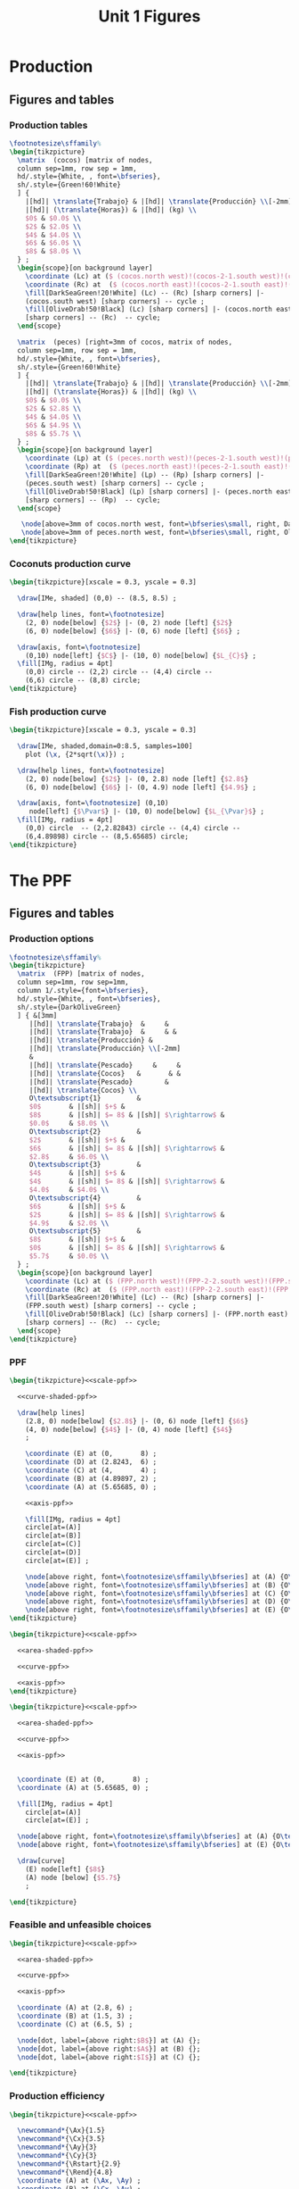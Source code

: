 #+STARTUP: indent hidestars content

#+TITLE: Unit 1 Figures

#+PROPERTY: header-args:latex :noweb yes :eval no

* Production


** Figures and tables


*** Production tables
#+BEGIN_SRC latex :tangle fig-01_1004-tab_fpp1.tex :noweb no
  \footnotesize\sffamily%
  \begin{tikzpicture}
    \matrix  (cocos) [matrix of nodes,
    column sep=1mm, row sep = 1mm,
    hd/.style={White, , font=\bfseries},
    sh/.style={Green!60!White}
    ] {
      |[hd]| \translate{Trabajo} & |[hd]| \translate{Producción} \\[-2mm]
      |[hd]| (\translate{Horas}) & |[hd]| (kg) \\
      $0$ & $0.0$ \\
      $2$ & $2.0$ \\
      $4$ & $4.0$ \\
      $6$ & $6.0$ \\
      $8$ & $8.0$ \\
    } ;
    \begin{scope}[on background layer]
      \coordinate (Lc) at ($ (cocos.north west)!(cocos-2-1.south west)!(cocos.south west) $);
      \coordinate (Rc) at  ($ (cocos.north east)!(cocos-2-1.south east)!(cocos.south east) $);
      \fill[DarkSeaGreen!20!White] (Lc) -- (Rc) [sharp corners] |-
      (cocos.south west) [sharp corners] -- cycle ;
      \fill[OliveDrab!50!Black] (Lc) [sharp corners] |- (cocos.north east)
      [sharp corners] -- (Rc)  -- cycle;
    \end{scope}

    \matrix  (peces) [right=3mm of cocos, matrix of nodes,
    column sep=1mm, row sep = 1mm,
    hd/.style={White, , font=\bfseries},
    sh/.style={Green!60!White}
    ] {
      |[hd]| \translate{Trabajo} & |[hd]| \translate{Producción} \\[-2mm]
      |[hd]| (\translate{Horas}) & |[hd]| (kg) \\
      $0$ & $0.0$ \\
      $2$ & $2.8$ \\
      $4$ & $4.0$ \\
      $6$ & $4.9$ \\
      $8$ & $5.7$ \\
    } ;
    \begin{scope}[on background layer]
      \coordinate (Lp) at ($ (peces.north west)!(peces-2-1.south west)!(peces.south west) $);
      \coordinate (Rp) at  ($ (peces.north east)!(peces-2-1.south east)!(peces.south east) $);
      \fill[DarkSeaGreen!20!White] (Lp) -- (Rp) [sharp corners] |-
      (peces.south west) [sharp corners] -- cycle ;
      \fill[OliveDrab!50!Black] (Lp) [sharp corners] |- (peces.north east)
      [sharp corners] -- (Rp)  -- cycle;
    \end{scope}

     \node[above=3mm of cocos.north west, font=\bfseries\small, right, DarkSeaGreen!20!Black] {\translate{Cocos}};
     \node[above=3mm of peces.north west, font=\bfseries\small, right, OliveDrab!50!Black] {\translate{Pescado}};
  \end{tikzpicture}
#+END_SRC


*** Coconuts production curve
#+BEGIN_SRC latex :tangle fig-01_1004-prod.tex :noweb no
  \begin{tikzpicture}[xscale = 0.3, yscale = 0.3]

    \draw[IMe, shaded] (0,0) -- (8.5, 8.5) ;

    \draw[help lines, font=\footnotesize]
      (2, 0) node[below] {$2$} |- (0, 2) node [left] {$2$}
      (6, 0) node[below] {$6$} |- (0, 6) node [left] {$6$} ;

    \draw[axis, font=\footnotesize]
      (0,10) node[left] {$C$} |- (10, 0) node[below] {$L_{C}$} ;
    \fill[IMg, radius = 4pt]
      (0,0) circle -- (2,2) circle -- (4,4) circle --
      (6,6) circle -- (8,8) circle;
  \end{tikzpicture}
#+END_SRC


*** Fish production curve
#+BEGIN_SRC latex :tangle fig-01_1004-prod2.tex :noweb no
  \begin{tikzpicture}[xscale = 0.3, yscale = 0.3]

    \draw[IMe, shaded,domain=0:8.5, samples=100]
      plot (\x, {2*sqrt(\x)}) ;

    \draw[help lines, font=\footnotesize]
      (2, 0) node[below] {$2$} |- (0, 2.8) node [left] {$2.8$}
      (6, 0) node[below] {$6$} |- (0, 4.9) node [left] {$4.9$} ;

    \draw[axis, font=\footnotesize] (0,10)
       node[left] {$\Pvar$} |- (10, 0) node[below] {$L_{\Pvar}$} ;
    \fill[IMg, radius = 4pt]
      (0,0) circle  -- (2,2.82843) circle -- (4,4) circle --
      (6,4.89898) circle -- (8,5.65685) circle;
  \end{tikzpicture}
#+END_SRC



* The PPF


** Figures and tables


*** Production options
#+BEGIN_SRC latex :tangle fig-01_1004-tab_fpp2.tex :noweb no
  \footnotesize\sffamily%
  \begin{tikzpicture}
    \matrix  (FPP) [matrix of nodes,
    column sep=1mm, row sep=1mm,
    column 1/.style={font=\bfseries},
    hd/.style={White, , font=\bfseries},
    sh/.style={DarkOliveGreen}
    ] { &[3mm]
       |[hd]| \translate{Trabajo}  &     &
       |[hd]| \translate{Trabajo}  &     & &
       |[hd]| \translate{Producción} &
       |[hd]| \translate{Producción} \\[-2mm]
       &
       |[hd]| \translate{Pescado}     &     &
       |[hd]| \translate{Cocos}   &       & &
       |[hd]| \translate{Pescado}        &
       |[hd]| \translate{Cocos} \\
       O\textsubscript{1}         &
       $0$       & |[sh]| $+$ &
       $8$       & |[sh]| $= 8$ & |[sh]| $\rightarrow$ &
       $0.0$     & $8.0$ \\
       O\textsubscript{2}         &
       $2$       & |[sh]| $+$ &
       $6$       & |[sh]| $= 8$ & |[sh]| $\rightarrow$ &
       $2.8$     & $6.0$ \\
       O\textsubscript{3}         &
       $4$       & |[sh]| $+$ &
       $4$       & |[sh]| $= 8$ & |[sh]| $\rightarrow$ &
       $4.0$     & $4.0$ \\
       O\textsubscript{4}         &
       $6$       & |[sh]| $+$ &
       $2$       & |[sh]| $= 8$ & |[sh]| $\rightarrow$ &
       $4.9$     & $2.0$ \\
       O\textsubscript{5}         &
       $8$       & |[sh]| $+$ &
       $0$       & |[sh]| $= 8$ & |[sh]| $\rightarrow$ &
       $5.7$     & $0.0$ \\
    } ;
    \begin{scope}[on background layer]
      \coordinate (Lc) at ($ (FPP.north west)!(FPP-2-2.south west)!(FPP.south west) $);
      \coordinate (Rc) at  ($ (FPP.north east)!(FPP-2-2.south east)!(FPP.south east) $);
      \fill[DarkSeaGreen!20!White] (Lc) -- (Rc) [sharp corners] |-
      (FPP.south west) [sharp corners] -- cycle ;
      \fill[OliveDrab!50!Black] (Lc) [sharp corners] |- (FPP.north east)
      [sharp corners] -- (Rc)  -- cycle;
    \end{scope}
  \end{tikzpicture}
#+END_SRC


*** PPF
#+BEGIN_SRC latex :tangle fig-01_1004-fpp1.tex
  \begin{tikzpicture}<<scale-ppf>>

    <<curve-shaded-ppf>>

    \draw[help lines]
      (2.8, 0) node[below] {$2.8$} |- (0, 6) node [left] {$6$}
      (4, 0) node[below] {$4$} |- (0, 4) node [left] {$4$}
      ;

      \coordinate (E) at (0,       8) ;
      \coordinate (D) at (2.8243,  6) ;
      \coordinate (C) at (4,       4) ;
      \coordinate (B) at (4.89897, 2) ;
      \coordinate (A) at (5.65685, 0) ;

      <<axis-ppf>>

      \fill[IMg, radius = 4pt]
      circle[at=(A)]
      circle[at=(B)]
      circle[at=(C)]
      circle[at=(D)]
      circle[at=(E)] ;

      \node[above right, font=\footnotesize\sffamily\bfseries] at (A) {O\textsubscript{5}} ;
      \node[above right, font=\footnotesize\sffamily\bfseries] at (B) {O\textsubscript{4}} ;
      \node[above right, font=\footnotesize\sffamily\bfseries] at (C) {O\textsubscript{3}} ;
      \node[above right, font=\footnotesize\sffamily\bfseries] at (D) {O\textsubscript{2}} ;
      \node[above right, font=\footnotesize\sffamily\bfseries] at (E) {O\textsubscript{1}} ;
  \end{tikzpicture}
#+END_SRC

#+BEGIN_SRC latex :tangle fig-01_1004-fpp2a.tex
  \begin{tikzpicture}<<scale-ppf>>

    <<area-shaded-ppf>>

    <<curve-ppf>>

    <<axis-ppf>>
  \end{tikzpicture}
#+END_SRC

#+BEGIN_SRC latex :tangle fig-01_1004-fpp1a.tex
  \begin{tikzpicture}<<scale-ppf>>

    <<area-shaded-ppf>>

    <<curve-ppf>>

    <<axis-ppf>>


    \coordinate (E) at (0,       8) ;
    \coordinate (A) at (5.65685, 0) ;

    \fill[IMg, radius = 4pt]
      circle[at=(A)]
      circle[at=(E)] ;

    \node[above right, font=\footnotesize\sffamily\bfseries] at (A) {O\textsubscript{5}} ;
    \node[above right, font=\footnotesize\sffamily\bfseries] at (E) {O\textsubscript{1}} ;

    \draw[curve]
      (E) node[left] {$8$}
      (A) node [below] {$5.7$}
      ;

  \end{tikzpicture}
#+END_SRC


*** Feasible and unfeasible choices
#+BEGIN_SRC latex :tangle fig-01_1004-fpp2.tex
  \begin{tikzpicture}<<scale-ppf>>

    <<area-shaded-ppf>>

    <<curve-ppf>>

    <<axis-ppf>>

    \coordinate (A) at (2.8, 6) ;
    \coordinate (B) at (1.5, 3) ;
    \coordinate (C) at (6.5, 5) ;

    \node[dot, label={above right:$B$}] at (A) {};
    \node[dot, label={above right:$A$}] at (B) {};
    \node[dot, label={above right:$I$}] at (C) {};

  \end{tikzpicture}
#+END_SRC


*** Production efficiency
#+BEGIN_SRC latex :tangle fig-01_1004-fpp3a.tex
  \begin{tikzpicture}<<scale-ppf>>

    \newcommand*{\Ax}{1.5}
    \newcommand*{\Cx}{3.5}
    \newcommand*{\Ay}{3}
    \newcommand*{\Cy}{3}
    \newcommand*{\Rstart}{2.9}
    \newcommand*{\Rend}{4.8}
    \coordinate (A) at (\Ax, \Ay) ;
    \coordinate (B) at (\Cx, \Ay) ;
    \coordinate (C) at (\Cx, \Cy) ;


    \draw[help lines] let \p1 = (A), \p2 = (B) in
       (0, \y1) -| (\x1, 0) (A) -| (\x2, 0) ;

    <<curve-ppf>>

    <<axis-ppf>>

    \node[dot, label={above:$A$}] at (A) {};
    \node[dot, label={above:$A'$}] at (B) {};

    \draw[shift arrow, shorten >= 1pt, shorten <= 1pt, ->]
    let \p1 = (A), \p2 = (B) in
    (\x1, -0.3) -- (\x2, -0.3) ;

    \node[curve label] at ($ (\Ax, -1)!0.5!(\Cx, -1) $) {$\Delta P$} ;

    \node[curve label, left] at (0, \Cy)  {\phantom{$\Cy$}} ;

  \end{tikzpicture}
#+END_SRC

#+BEGIN_SRC latex :tangle fig-01_1004-fpp3.tex
  \begin{tikzpicture}<<scale-ppf>>
    \newcommand*{\Ax}{2.8}
    \newcommand*{\Cx}{5}
    \newcommand*{\Ay}{6}
    \newcommand*{\Cy}{\Ay}
    \newcommand*{\Rstart}{2.9}
    \newcommand*{\Rend}{4.8}
    \coordinate (A) at (\Ax, \Ay) ;
    \coordinate (B) at (\Cx, \Ay) ;
    \coordinate (C) at (\Cx, \Cy) ;


    \draw[help lines] let \p1 = (A), \p2 = (B) in
       (0, \y1) -| (\x1, 0) (A) -| (\x2, 0) ;

    <<curve-ppf>>

    <<axis-ppf>>

    \node[dot, label={above right:$B$}] at (A) {};
    \node[dot, label={above right:$B'$}] at (B) {};

    \draw[shift arrow, shorten >= 1pt, shorten <= 1pt, ->]
    let \p1 = (A), \p2 = (B) in
    (\x1, -0.3) -- (\x2, -0.3) ;

    \node[curve label] at ($ (\Ax, -1)!0.5!(\Cx, -1) $) {$\Delta P$} ;
    \node[curve label, left] at (0, \Cy)  {\phantom{$\Cy$}} ;
  \end{tikzpicture}
#+END_SRC



* Oportunity cost


** Figures and tables


*** Opportunity cost

#+BEGIN_SRC latex :tangle fig-01_1004-fpp4.tex


  \begin{tikzpicture}<<scale-ppf>>
    \newcommand*{\Ax}{2.8}
    \newcommand*{\Cx}{5}
    \newcommand*{\Ay}{6}
    \newcommand*{\Cy}{1.75}
    \newcommand*{\Rstart}{2.9}
    \newcommand*{\Rend}{4.8}
    \coordinate (A) at (\Ax, \Ay) ;
    \coordinate (B) at (\Cx, \Ay) ;
    \coordinate (C) at (\Cx, \Cy) ;


    \draw[help lines] let \p1 = (A), \p2 = (B) in
       (0, \y1) -| (\x1, 0) ; % (A) -| (\x2, 0) ;
    \draw[help lines] let \p1 = (C) in
       (0, \y1) -| (\x1, 0) ;

    <<curve-ppf>>

    <<axis-ppf>>

    \node[dot, label={above right:$B$}] at (A) {};
    \node[dot, label={above right:$D$}] at (C) {};

    \draw[shift arrow, shorten >= 1pt, shorten <= 1pt, ->]
    let \p1 = (A), \p2 = (B) in
    (\x1, -0.3) -- (\x2, -0.3) ;

    \draw[shift arrow, shorten >= 1pt, shorten <= 1pt, ->]
    let \p1 = (A), \p2 = (C) in
    (-0.3, \y1) -- (-0.3, \y2) ;

    \begin{scope}[xshift=3mm]
      \draw[shift arrow, shorten >= 1pt, shorten <= 0pt, ->]
        plot[domain=\Rstart:\Rend, samples=100] (\x, {8-0.25*\x^2}) ;
    \end{scope}

    \node[curve label] at ($ (\Ax, -1)!0.5!(\Cx, -1) $) {$\Delta P$} ;
    \node[curve label, left] at ($ (-0.2, \Ay)!0.5!(-0.2, \Cy) $) {$\Delta C$} ;

    \node[curve label, left] at (0, \Cy)  {\phantom{$\Cy$}} ;
  \end{tikzpicture}
#+END_SRC

#+BEGIN_SRC latex :tangle fig-01_1004-fpp5.tex


  \begin{tikzpicture}<<scale-ppf>>
    \newcommand*{\Ax}{2.8}
    \newcommand*{\Cx}{5}
    \newcommand*{\Ay}{6}
    \newcommand*{\Cy}{1.75}
    \newcommand*{\Rstart}{2.9}
    \newcommand*{\Rend}{4.8}
    \coordinate (A) at (\Ax, \Ay) ;
    \coordinate (B) at (\Cx, \Ay) ;
    \coordinate (C) at (\Cx, \Cy) ;


    \draw[help lines] let \p1 = (A), \p2 = (B) in
       (0, \y1) -| (\x1, 0); % (A) -| (\x2, 0) ;
    \draw[help lines] let \p1 = (C) in
       (0, \y1) -| (\x1, 0) ;

    <<curve-ppf>>

    <<axis-ppf>>

    \node[dot, label={above right:$B$}] at (A) {};
    % \node[dot, label={above right:$B$}] at (B) {};
    \node[dot, label={above right:$D$}] at (C) {};

    % \draw[shift arrow, shorten >= 1pt, shorten <= 1pt, ->]
    % let \p1 = (A), \p2 = (B) in
    % (\x1, -0.3) -- (\x2, -0.3) ;

    % \draw[shift arrow, shorten >= 1pt, shorten <= 1pt, ->]
    % let \p1 = (A), \p2 = (C) in
    % (-0.3, \y1) -- (-0.3, \y2) ;

    \begin{scope}[xshift=3mm]
      \draw[shift arrow, shorten >= 1pt, shorten <= 0pt, ->]
        plot[domain=\Rstart:\Rend, samples=100] (\x, {8-0.25*\x^2}) ;
    \end{scope}

    \node[curve label] at ($ (\Ax, -1)!0.5!(\Cx, -1) $) {\phantom{$\Delta P$}} ;
    % \node[curve label, left] at ($ (-0.2, \Ay)!0.5!(-0.2, \Cy) $) {$\Delta C$} ;

    \node[curve label, below] at (\Ax, 0)  {$\Ax$} ;
    \node[curve label, below] at (\Cx, 0)  {$\Cx$} ;
    \node[curve label, left] at (0, \Ay)  {$\Ay$} ;
    \node[curve label, left] at (0, \Cy)  {$\Cy$} ;

  \end{tikzpicture}
#+END_SRC

#+BEGIN_SRC latex :tangle fig-01_1004-tab_fpp3.tex


  \footnotesize\sffamily%
  \begin{tikzpicture}
    \matrix  (FPP) [matrix of nodes,
    column sep=2mm, row sep=1mm,
    column 1/.style={font=\bfseries},
    %hd/.style={White, font=\mathversion{boldsf}},
    hd/.style={White, font=\bfseries},
    sh/.style={Green!60!White}
    ] { &[6mm]
       |[hd]| $\Pvar$  &
       |[hd]| $C$                 &[6mm]
       |[hd]| $\Delta \Pvar$          &
       |[hd]| $\Delta C$          &[6mm]
       |[hd]| $|\Delta C/\Delta \Pvar|$ \\
       O\textsubscript{1}         &
       $0.0$     & $8.0$  & --- & --- & --- \\
       O\textsubscript{2}         &
       $2.8$     & $6.0$ & $2.8$ & $-2.0$ & $0.7$ \\
       O\textsubscript{3}         &
       $4.0$     &  $4.0$ & $1.2$ & $-2.0$ & $1.7$ \\
       O\textsubscript{4}         &
       $4.9$     & $2.0$ & $0.9$ & $-2.0$ & $2.2$ \\
       O\textsubscript{5}         &
       $5.7$     & $0.0$ & $0.8$ & $-2.0$ & $2.5$ \\
    } ;
    \begin{scope}[on background layer]
      \coordinate (Lc) at ($ (FPP.north west)!(FPP-1-2.south west)!(FPP.south west) $);
      \coordinate (Rc) at  ($ (FPP.north east)!(FPP-1-2.south east)!(FPP.south east) $);
      \fill[DarkSeaGreen!20!White] (Lc) -- (Rc) [sharp corners] |-
      (FPP.south west) [sharp corners] -- cycle ;
      \fill[OliveDrab!50!Black] (Lc) [sharp corners] |- (FPP.north east)
      [sharp corners] -- (Rc)  -- cycle;
    \end{scope}
  \end{tikzpicture}
#+END_SRC


*** Slope
#+BEGIN_SRC latex :tangle fig-01_1004-fpp6.tex


  \begin{tikzpicture}<<scale-ppf>>
    \newcommand*{\Ax}{2.82843}
    \newcommand*{\Cx}{5}
    \newcommand*{\Ay}{6}
    \newcommand*{\Cy}{1.76}
    \newcommand*{\Adx}{1}
    \newcommand*{\Cdx}{0.5}

    \coordinate (A) at (\Ax, \Ay) ;
    \coordinate (C) at (\Cx, \Cy) ;
    \coordinate (Atg) at ($ (1, {-0.5*\Ax}) $);


    \coordinate (A1) at ($ (A) -\Adx*(Atg) $) ;
    \coordinate (A2) at ($ (A) +\Adx*(Atg) $) ;


    <<curve-ppf>>

    \draw[CMg]  (A1) --  (A2) ;

    <<axis-ppf>>

    \node[dot] at (A) {} ;
  \end{tikzpicture}
#+END_SRC


*** Concavity
#+BEGIN_SRC latex :tangle fig-01_1004-fpp7.tex


  \begin{tikzpicture}<<scale-ppf>>
    \newcommand*{\Ax}{2.82843}
    \newcommand*{\Cx}{5}
    \newcommand*{\Ay}{6}
    \newcommand*{\Cy}{1.76}
    \newcommand*{\Adx}{1}
    \newcommand*{\Cdx}{0.6}

    \coordinate (A) at (\Ax, \Ay) ;
    \coordinate (C) at (\Cx, \Cy) ;
    \coordinate (Atg) at ($ (1, {-0.5*\Ax}) $);
    \coordinate (Ctg) at ($ (1, {-0.5*\Cx}) $);

    \coordinate (A1) at ($ (A) -\Adx*(Atg) $) ;
    \coordinate (A2) at ($ (A) +\Adx*(Atg) $) ;
    \coordinate (C1) at ($ (C) -\Cdx*(Ctg) $) ;
    \coordinate (C2) at ($ (C) +\Cdx*(Ctg) $) ;

    <<curve-ppf>>

    \draw[CMg]  (A1) --  (A2) ;
    \draw[CMg]  (C1) --  (C2) ;

    <<axis-ppf>>

    \node[dot] at (A) {} ;
    \node[dot] at (C) {} ;
  \end{tikzpicture}
#+END_SRC


* Applications


** Figures and tables


*** Growth
#+BEGIN_SRC latex :tangle fig-01_1004-gr2.tex
  \begin{tikzpicture}<<scale-ppf>>

    <<curve-ppf>>

    <<curve-ppf2>>

    <<axis-ppf>>

    \draw[shift arrow, shorten >= 4pt, shorten <= 4pt, ->]
       (5, 1.75) -- (7.4, 2.2) ;

    \draw[shift arrow, shorten >= 4pt, shorten <= 4pt, ->]
       (2.8, 6) -- (4, 7.2) ;

  \end{tikzpicture}
#+END_SRC

#+BEGIN_SRC latex :tangle fig-01_1004-gr3.tex
  \begin{tikzpicture}<<scale-ppf>>

    <<curve-ppf>>

    <<curve-ppf2>>

    <<axis-ppf>>

    \draw[shift arrow, shorten >= 4pt, shorten <= 4pt, ->]
       (5, 1.75) -- (7.4, 2.2) ;

    \draw[shift arrow, shorten >= 4pt, shorten <= 4pt, ->]
       (2.8, 6) -- (4, 7.2) ;


    \coordinate (A) at (4, 4) ;
    \coordinate (B) at (5.5, 5.3347) ;

    \node[dot, label={below left:$A$}] at (A) {};
    \node[dot, label={above right:$A'$}] at (B) {};

   \draw[shift arrow, shorten >= 4pt, shorten <= 4pt, ->]
       (A) -- (B) ;
  \end{tikzpicture}
#+END_SRC

#+BEGIN_SRC latex :tangle fig-01_1004-gr1.tex
  \begin{tikzpicture}<<scale-ppf>>

    <<curve-ppf>>

    <<curve-ppf3>>

    <<axis-ppf>>

    \draw[shift arrow, shorten >= 4pt, shorten <= 4pt, ->]
       (5, 1.75) -- (7.5, 1.75) ;

    \coordinate (A) at (4, 4) ;
    \coordinate (B) at (5.5, 4.6388889) ;

    \node[dot, label={below left:$A$}] at (A) {};
    \node[dot, label={above right:$A'$}] at (B) {};

   \draw[shift arrow, shorten >= 4pt, shorten <= 4pt, ->]
       (A) -- (B) ;
  \end{tikzpicture}
#+END_SRC




* Common


** Chunks


*** Figures scale

#+BEGIN_SRC latex :noweb-ref scale-ppf
  [xscale = 0.5, yscale = 0.5]
#+END_SRC


*** Axis

#+BEGIN_SRC latex :noweb-ref axis-ppf
  \draw[axis] (0,10) node[left] {$C$} |- (10, 0) node[below] {$\Pvar$} ;
#+END_SRC


*** Curves

#+BEGIN_SRC latex :noweb-ref curve-shaded-ppf
  \draw[IMe, shaded,domain=0:5.65685, samples=100]
    plot (\x, {8-0.25*\x^2}) ;
#+END_SRC

#+BEGIN_SRC latex :noweb-ref area-shaded-ppf
  \fill[Thistle, shaded,domain=0:5.65685, samples=100]
    (0, 0) --   plot (\x, {8-0.25*\x^2}) -- cycle ;
#+END_SRC

#+BEGIN_SRC latex :noweb-ref curve-ppf
  \draw[IMe,domain=0:5.65685, samples=100]
    plot (\x, {8-0.25*\x^2}) ;
#+END_SRC

#+BEGIN_SRC latex :noweb-ref curve-ppf2
  \draw[IMe,domain=0:8.48528, samples=100]
    plot (\x, {9.2-0.12777777*\x^2}) ;
#+END_SRC

#+BEGIN_SRC latex :noweb-ref curve-ppf3
  \draw[IMe,domain=0:8.48528, samples=100]
    plot (\x, {8-0.11111111*\x^2}) ;
#+END_SRC


* Old stuff


** The PIVE program

*** Tables

**** PIVE1
#+BEGIN_SRC latex :tangle fig-1A_1004-tab_pive1.tex
  <<translations-pive>>

  \begin{tikzpicture}
    \matrix  (PIVE) [
    <<tab-common-styles>>
    column 3/.style={right}
    ] {
      \translate{Net Subsidy}:    &  \money{790}
      & |[sh]| ($\money{1000} - \pct{21} \stext{IRPF}$)  \\
      \translate{Fiscal Revenues}: & \money{3370.80} \\
      \translate{Fiscal Balance}: & \money{2580.80}  \\
    } ;
    \begin{scope}[
      on background layer,
      <<tab-common-styles>>
      ]
      %\fill[table bg, sharp corners]
      %(PIVE.north west) rectangle (PIVE.south east);
      \draw[ultra thick, OliveDrab!50!Black]
        (PIVE.north west) -- (PIVE.north east)
        (PIVE.south west) -- (PIVE.south east)
        ;
    \end{scope}
  \end{tikzpicture}
#+END_SRC


**** PIVE2
#+BEGIN_SRC latex :tangle fig-1A_1004-tab_pive2.tex
  <<translations-pive>>

  \begin{tikzpicture}
    \matrix  (PIVE) [
    <<tab-common-styles>>
    column 3/.style={left}
    ] {
      & |[hd]| \translate{With PIVE}
      & |[hd]| \translate{Without PIVE} \\
      \translate{Sales} (\translate{units}):               &
      \num{282400} &  \num{204828}  \\
      \translate{Net Subsidy} (mill. \euro):           &
      \num{223.38}  &  --- \\
      \translate{Fiscal Revenues}: \\[-1mm]
      \hspace{1em}\translate{Automobile Sales} (mill. \euro): &
      \num{951.91} & \num{690.43} \\
      \hspace{1em}\translate{Other Sales} (mill. \euro):    &
      --- &  |[sh]| \num{131.10} &  \\
      \translate{Fiscal Balance} (mill. \euro): &
      \num{728.82} & |[sh]| \num{821.53} \\
    } ;
    \begin{scope}[
      on background layer,
      <<tab-common-styles>>
      ]
      \coordinate (L) at
      ($ (PIVE.north west)!(PIVE-1-3.south west)!(PIVE.south west) $);
      \coordinate (R) at
      ($ (PIVE.north east)!(PIVE-1-3.south east)!(PIVE.south east) $);
      % \fill[table bg] (L) -- (R) [sharp corners] |-
      % (PIVE.south west) [sharp corners] -- cycle ;
      % \fill[header bg] (L) [sharp corners] |- (PIVE.north east)
      % [sharp corners] -- (R)  -- cycle;

      \draw[ultra thick, OliveDrab!50!Black]
       (PIVE.north west) -- (PIVE.north east)
       (PIVE.south west) -- (PIVE.south east)
       ;
      \draw[thick, OliveDrab!50!Black] (L) -- (R);
    \end{scope}

  \end{tikzpicture}
#+END_SRC


*** Chunks

**** Styles
#+BEGIN_SRC latex :noweb-ref tab-common-styles
  matrix of nodes,
  column sep=1mm,
  row sep = 1mm,
  hd/.style={font=\bfseries},
  sh/.style={Green!60!White},
  column 1/.style={right},
  column 2/.style={left},
  table bg/.style={fill=DarkSeaGreen!20!White},
  header bg/.style={fill=OliveDrab!50!Black},
  sh/.style={OliveDrab!50!Black!60!White},
#+END_SRC


**** Translations
#+BEGIN_SRC latex :noweb-ref translations-pive
  \deftranslation[to=Spanish]{Plan PIVE sales}{Ventas del Plan PIVE}
  \deftranslation[to=English]{Plan PIVE sales}{Plan PIVE sales}
  \deftranslation[to=Spanish]{units}{unidades}
  \deftranslation[to=English]{units}{units}
  \deftranslation[to=Spanish]{Net Subsidy}{Ayuda neta}
  \deftranslation[to=English]{Net Subsidy}{Net Subsidy}
  \deftranslation[to=Spanish]{Fiscal Revenues}{Ingresos fiscales}
  \deftranslation[to=English]{Fiscal Revenues}{Fiscal Revenues}
  \deftranslation[to=Spanish]{Fiscal Balance}{Saldo fiscal}
  \deftranslation[to=English]{Fiscal Balance}{Fiscal Balance}
  \deftranslation[to=Spanish]{With PIVE}{Con PIVE}
  \deftranslation[to=English]{With PIVE}{With PIVE}
  \deftranslation[to=Spanish]{Without PIVE}{Sin PIVE}
  \deftranslation[to=English]{Without PIVE}{Without PIVE}
  \deftranslation[to=Spanish]{Sales}{Ventas}
  \deftranslation[to=English]{Sales}{Sales}
  \deftranslation[to=Spanish]{Automobile Sales}{Ventas de automóviles}
  \deftranslation[to=English]{Automobile Sales}{Automobile Sales}
  \deftranslation[to=Spanish]{Other Sales}{Otras ventas}
  \deftranslation[to=English]{Other Sales}{Other Sales}
#+END_SRC


** The circular flow model

*** Figures


**** Agents

#+BEGIN_SRC latex :tangle fig-1A_1004-agents.tex
  <<translations-circ>>
    <<circ-styles>>

    \begin{tikzpicture}<<circ-scale>>
      <<agents>>
      \begin{scope}[transparent]
        <<markets>>
      \end{scope}
    \end{tikzpicture}
#+END_SRC


**** Markets

#+BEGIN_SRC latex :tangle fig-1A_1004-markets.tex
  <<translations-circ>>
    <<circ-styles>>

    \begin{tikzpicture}<<circ-scale>>
      <<markets>>
    \end{tikzpicture}
#+END_SRC


**** Real flows

#+BEGIN_SRC latex :tangle fig-1A_1004-real.tex
  <<translations-circ>>
    <<circ-styles>>

    \begin{tikzpicture}<<circ-scale>>
      <<agents>>
      <<markets>>
      <<real>>
    \end{tikzpicture}
#+END_SRC


**** Monetary flows

#+BEGIN_SRC latex :tangle fig-1A_1004-money.tex
  <<translations-circ>>
    <<circ-styles>>

    \begin{tikzpicture}<<circ-scale>>
      <<agents>>
      <<markets>>
      <<money>>
    \end{tikzpicture}
#+END_SRC


**** Circular flow model

#+BEGIN_SRC latex :tangle fig-1A_1004-circ.tex
  <<translations-circ>>
    <<circ-styles>>

    \begin{tikzpicture}<<circ-scale>>
      <<agents>>
      <<markets>>
      <<real>>
      <<money>>
    \end{tikzpicture}
#+END_SRC


*** Chunks


**** Styles
#+BEGIN_SRC latex :noweb-ref circ-scale
  [yscale=0.82, xscale = 0.98]
#+END_SRC

#+BEGIN_SRC latex :noweb-ref circ-styles
  \tikzset{
    node distance=4.5cm, auto,
    every node/.style={
      font=\tiny\sffamily,
      node font=\tiny\sffamily,
      align=center},
    box/.style={
      fill,
      minimum size=2cm,
      inner xsep=8pt},
    agent/.style={
      box,
      chamfered rectangle,
      chamfered rectangle xsep=0.25cm,
      fill=Thistle!50!White,
      draw=black,
      thick,},
    market/.style={
      box,
      sharp rectangle,
      inner sep=0.5cm,
      draw=black,
      thick,
      fill=PaleGoldenrod!60!White},
    flow/.style={
      font=\bfseries,
      thick, >=stealth',
      shorten <= 2pt,
      shorten >= 2pt},
    real/.style={
      flow,
      ->,
      DarkRed!60!Black },
    monetary/.style={
      flow,
      <-,
      DarkGreen!60!Black },
    label/.style={
      font=\bfseries,
      align=center}
  }

  \newcommand*{\heading}[1]{\scriptsize\textbf{#1}}
#+END_SRC


**** Agents
#+BEGIN_SRC latex :noweb-ref agents
  \node[agent] (Firms)  at (0, 3) {
    \heading{\translate{Firms}}  \\[1ex]
    \translate{Produce Goods} \\[1ex]
    \translate{Use Factors}
  } ;

  \node[agent] (Households) at (9.6, 3) {
    \heading{\translate{Households}} \\[1ex]
    \translate{Consume Goods} \\[1ex]
    \translate{Own Factors}
  } ;

#+END_SRC


**** Markets
#+BEGIN_SRC latex :noweb-ref markets
  \node[market] (Goods) at (4.8 ,6) {
    \heading{\translate{Good Markets}} \\[1ex]
    \translate{Firms Sell} \\[1ex]
    \translate{Households Buy}
  } ;
  \node[market] (Factors) at (4.8, 0)  {
    \heading{\translate{Factor Markets}} \\[1ex]
    \translate{Households Sell} \\[1ex]
    \translate{Firms Buy}
  } ;

#+END_SRC


**** Real flows
#+BEGIN_SRC latex :noweb-ref real
  \draw[real] ($(Firms.north)+(4pt,0)$)
  to[in=180, out=90, edge node = {
    node[pos=0.5, below right, label] {\translate{Production}}}]
  ($(Goods.west)+(0,-4pt)$)
  ;

  \draw[real] ($(Goods.east)+(0, -4pt)$)
  to[in=90, out=0, edge node = {
    node[pos=0.5, below left, label] {\translate{Consumption}}}]
  ($(Households.north)+(-4pt,0)$)
  ;

  \draw[real] ($(Households.south)+(-4pt,0)$)
  to[in=0, out=270, edge node = {
    node[pos=0.5, above left, label] {\translate{Labor}}}]
  ($(Factors.east)+(0, 4pt)$)
  ;

  \draw[real] ($(Factors.west)+(0,4pt)$)
  to[out=180, in=270, edge node={
    node[pos=0.5, above right, label] {\translate{Factors}}}]
  ($(Firms.south)+(4pt,0)$)
  ;

#+END_SRC


**** Monetary flows
#+BEGIN_SRC latex :noweb-ref money
  \draw[monetary] ($(Firms.north)+(-4pt,0)$)
  to[in=180, out=90, edge node = {
    node[pos=0.6, above left, label] {\translate{Revenue}}}]
  ($(Goods.west)+(0,4pt)$)
  ;

  \draw[monetary] ($(Goods.east)+(0, 4pt)$)
  to[in=90, out=0, edge node = {
    node[pos=0.4, above right, label] {\translate{Spending}}}]
  ($(Households.north)+(4pt,0)$)
  ;

  \draw[monetary] ($(Households.south)+(4pt,0)$)
  to[in=0, out=270, edge node={
    node[pos=0.6, below right, label] {\translate{Income}}}]
  ($(Factors.east)+(0, -4pt)$)
  ;

  \draw[monetary] ($(Factors.west)+(0,-4pt)$)
  to[out=180, in=270, edge node={
    node[pos=0.4, below left, label] {\translate{Wages}}}]
  ($(Firms.south)+(-4pt,0)$)
  ;

#+END_SRC


**** Translations
#+BEGIN_SRC latex :noweb-ref translations-circ
  \deftranslation[to=Spanish]{Firms}{Empresas}
  \deftranslation[to=English]{Firms}{Firms}
  \deftranslation[to=Spanish]{Households}{Familias}
  \deftranslation[to=Englishish]{Households}{Households}
  \deftranslation[to=Spanish]{Spending}{Gastos}
  \deftranslation[to=English]{Spending}{Spending}
  \deftranslation[to=Spanish]{Income}{Renta}
  \deftranslation[to=English]{Income}{Income}
  \deftranslation[to=Spanish]{Revenue}{Ingresos}
  \deftranslation[to=English]{Revenue}{Revenue}
  \deftranslation[to=Spanish]{Wages}{Salarios, alquileres \\ beneficios}
  \deftranslation[to=English]{Wages}{Wages, rent, \\ and profit}
  \deftranslation[to=Spanish]{Production}{Producción}
  \deftranslation[to=English]{Production}{Production}
  \deftranslation[to=Spanish]{Consumption}{Producción}
  \deftranslation[to=English]{Consumption}{Consumption}
  \deftranslation[to=Spanish]{Factors}{Factores de \\ producción}
  \deftranslation[to=English]{Factors}{Factors of \\ production}
  \deftranslation[to=Spanish]{Labor}{Trabajo, capital, \\ tierra}
  \deftranslation[to=English]{Labor}{Labor, capital, \\ land}
  \deftranslation[to=Spanish]{Factor Markets}{Mercados de Factores}
  \deftranslation[to=English]{Factor Markets}{Factor Markets}
  \deftranslation[to=Spanish]{Good Markets}{Mercados de Bienes}
  \deftranslation[to=English]{Good Markets}{Good Markets}
  \deftranslation[to=Spanish]{Households Buy}{Las familias compran}
  \deftranslation[to=English]{Households Buy}{Households Buy}
  \deftranslation[to=Spanish]{Households Sell}{Las familias venden}
  \deftranslation[to=English]{Households Sell}{Households Sell}
  \deftranslation[to=Spanish]{Firms Buy}{Las empresas compran}
  \deftranslation[to=English]{Firms Buy}{Firms Buy}
  \deftranslation[to=Spanish]{Firms Sell}{Las empresas venden}
  \deftranslation[to=English]{Firms Sell}{Firms Sell}
  \deftranslation[to=Spanish]{Produce Goods}{Producen bienes}
  \deftranslation[to=English]{Produce Goods}{Produce Goods}
  \deftranslation[to=Spanish]{Consume Goods}{Consumen bienes}
  \deftranslation[to=English]{Consume Goods}{Comsume Goods}
  \deftranslation[to=Spanish]{Use Factors}{Usan factores}
  \deftranslation[to=English]{Use Factors}{Use Factors}
  \deftranslation[to=Spanish]{Own Factors}{Poseen factores}
  \deftranslation[to=English]{Own Factors}{Own Factors}
#+END_SRC
